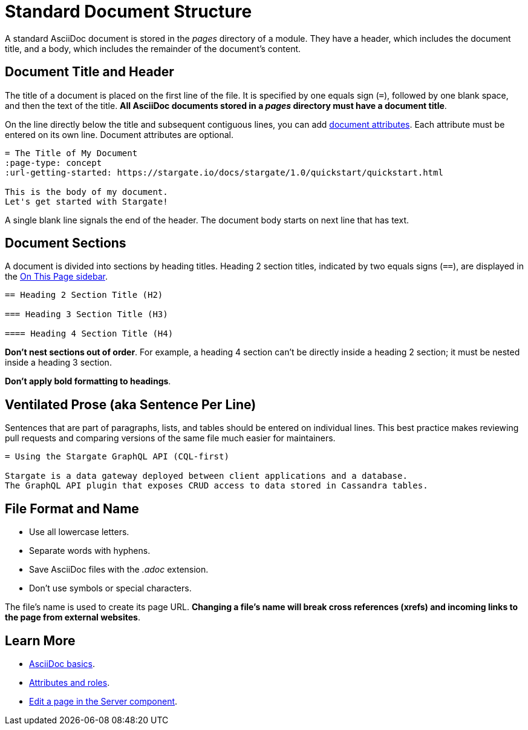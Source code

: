 = Standard Document Structure

A standard AsciiDoc document is stored in the _pages_ directory of a module.
They have a header, which includes the document title, and a body, which
includes the remainder of the document's content.

[#doc-title]
== Document Title and Header

The title of a document is placed on the first line of the file.
It is specified by one equals sign (`=`), followed by one blank space, and then
the text of the title.
*All AsciiDoc documents stored in a _pages_ directory must have a document title*.

On the line directly below the title and subsequent contiguous lines, you can
add xref:attributes-and-roles.adoc[document attributes].
Each attribute must be entered on its own line.
Document attributes are optional.

[source, plaintext]
----
= The Title of My Document
:page-type: concept
:url-getting-started: https://stargate.io/docs/stargate/1.0/quickstart/quickstart.html

This is the body of my document.
Let's get started with Stargate!
----

A single blank line signals the end of the header.
The document body starts on next line that has text.

== Document Sections

A document is divided into sections by heading titles.
Heading 2 section titles, indicated by two equals signs (`==`), are displayed in
the xref:nav-menus-and-files.adoc[On This Page sidebar].

[source, plaintext]
----
== Heading 2 Section Title (H2)

=== Heading 3 Section Title (H3)

==== Heading 4 Section Title (H4)
----

*Don't nest sections out of order*.
For example, a heading 4 section can't be directly inside a heading 2 section;
it must be nested inside a heading 3 section.

*Don't apply bold formatting to headings*.

[#ventilate]
== Ventilated Prose (aka Sentence Per Line)

Sentences that are part of paragraphs, lists, and tables should be entered on individual lines.
This best practice makes reviewing pull requests and comparing versions of the same file much easier for maintainers.

[source, plaintext]
----
= Using the Stargate GraphQL API (CQL-first)

Stargate is a data gateway deployed between client applications and a database.
The GraphQL API plugin that exposes CRUD access to data stored in Cassandra tables.
----

== File Format and Name

* Use all lowercase letters.
* Separate words with hyphens.
* Save AsciiDoc files with the _.adoc_ extension.
* Don't use symbols or special characters.

The file's name is used to create its page URL.
*Changing a file's name will break cross references (xrefs) and incoming links to the page from external websites*.

== Learn More

* xref:basics.adoc[AsciiDoc basics].
* xref:attributes-and-roles.adoc[Attributes and roles].
* xref:edit-pages.adoc#edit-server[Edit a page in the Server component].
